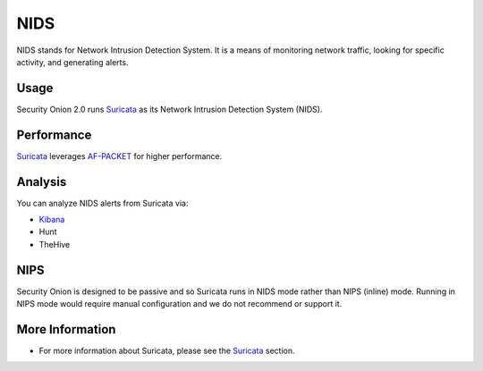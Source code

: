 NIDS
====

NIDS stands for Network Intrusion Detection System. It is a means of monitoring network traffic, looking for specific activity, and generating alerts.

Usage
-----

Security Onion 2.0 runs `<Suricata>`__ as its Network Intrusion Detection System (NIDS). 

Performance
-----------

`<Suricata>`__ leverages `<AF-PACKET>`_ for higher performance.

Analysis
--------

You can analyze NIDS alerts from Suricata via:

-  `Kibana <Kibana>`__
-  Hunt
-  TheHive

NIPS
----

Security Onion is designed to be passive and so Suricata runs in NIDS mode rather than NIPS (inline) mode.  Running in NIPS mode would require manual configuration and we do not recommend or support it.

More Information
----------------

- For more information about Suricata, please see the `<Suricata>`__ section.

